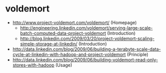 * voldemort
   - http://www.project-voldemort.com/voldemort/ (Homepage)
     - http://engineering.linkedin.com/voldemort/serving-large-scale-batch-computed-data-project-voldemort (Introduction)
     - http://blog.linkedin.com/2009/03/20/project-voldemort-scaling-simple-storage-at-linkedin/ (Introduction)
   - http://data.linkedin.com/blog/2009/06/building-a-terabyte-scale-data-cycle-at-linkedin-with-hadoop-and-project-voldemort (Principle)
   - http://data.linkedin.com/blog/2009/06/building-voldemort-read-only-stores-with-hadoop (Usage)

